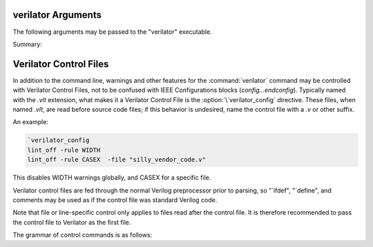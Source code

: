 .. Copyright 2003-2025 by Wilson Snyder.
.. SPDX-License-Identifier: LGPL-3.0-only OR Artistic-2.0

===================
verilator Arguments
===================

The following arguments may be passed to the "verilator" executable.

Summary:

   .. include:: ../_build/gen/args_verilator.rst


.. option:: <file.a/.o/.so>

   Specifies optional object or library files to be linked with the
   Verilog code, as a shorthand for
   :vlopt:`-LDFLAGS \<file\> <-LDFLAGS>`. The file path should either be
   absolute, or relative to where the make will be executed from, or add
   the appropriate directory to your makefile's VPATH to find the file.

   If any files are specified in this way, Verilator will include a make
   rule that uses these files when linking the module's executable.  This
   generally is only useful when used with the :vlopt:`--exe` option.

.. option:: <file.c/.cc/.cpp/.cxx>

   Used with :vlopt:`--exe` to specify optional C++ files to be linked in
   with the Verilog code.  The file path should either be absolute, or
   relative to where the make will be executed from, or add to your
   makefile's VPATH the appropriate directory to find the file.

   See also :vlopt:`-CFLAGS` and :vlopt:`-LDFLAGS` options, which are
   useful when the C++ files need special compiler flags.  The compiler
   flags add by default `-DVERILATOR=1`, so an `#ifdef VERILATOR` may be
   used to conditionally preprocess .cpp code for different simulators.

.. option:: <file.v>

   Specifies the Verilog file containing the top module to be Verilated.

.. option:: +1364-1995ext+<ext>

.. option:: +1364-2001ext+<ext>

.. option:: +1364-2005ext+<ext>

.. option:: +1800-2005ext+<ext>

.. option:: +1800-2009ext+<ext>

.. option:: +1800-2012ext+<ext>

.. option:: +1800-2017ext+<ext>

.. option:: +1800-2023ext+<ext>

   Specifies the language standard to be used with a specific filename
   extension, <ext>.

   For compatibility with other simulators, see also the synonyms
   :vlopt:`+verilog1995ext+\<ext\>`, :vlopt:`+verilog2001ext+\<ext\>`, and
   :vlopt:`+systemverilogext+\<ext\>`.

   For any source file, the language specified by these options takes
   precedence over any language specified by the
   :vlopt:`--default-language` or :vlopt:`--language` options.

   These options take effect in the order they are encountered. Thus the
   following would use Verilog 1995 for ``a.v`` and Verilog 2001 for
   ``b.v``:

   .. code-block:: bash

        verilator ... +1364-1995ext+v a.v +1364-2001ext+v b.v

   These options are only recommended for legacy mixed language designs, as
   the preferable option is to edit the code to repair new keywords, or add
   appropriate ```begin_keywords``.

   .. note::

      ```begin_keywords`` is a SystemVerilog construct, which specifies
      *only* the set of keywords to be recognized. This also controls some
      error messages that vary between language standards.  At present,
      Verilator tends to be overly permissive, e.g., it will accept many
      grammar and other semantic extensions which might not be legal when
      set to an older standard.

.. option:: --no-assert

   Disable all assertions. Implies :vlopt:`--no-assert-case`.

   In versions before 5.038, these were disabled by default, and `--assert`
   was required to enable assertions.

.. option:: --no-assert-case

   Disable unique/unique0/priority case related checks.

   In versions before 5.038, these were disabled by default, and `--assert`
   or `--assert-case` was required to enable case assertions.

.. option:: --autoflush

   After every $display or $fdisplay, flush the output stream.  This
   ensures that messages will appear immediately but may reduce
   performance. For best performance, call :code:`fflush(stdout)`
   occasionally in the C++ main loop.  Defaults to off, which will buffer
   output as provided by the normal C/C++ standard library IO.

.. option:: --bbox-sys

   Black box any unknown $system task or function calls.  System tasks will
   become no-operations, and system functions will be replaced with unsized
   zero.  Arguments to such functions will be parsed, but not otherwise
   checked.  This prevents errors when linting in the presence of
   company-specific PLI calls.

   Using this argument will likely cause incorrect simulation.

.. option:: --bbox-unsup

   Black box some unsupported language features, currently UDP tables, the
   cmos and tran gate primitives, deassign statements, and mixed edge
   errors.  This may enable linting of the rest of the design even when
   unsupported constructs are present.

   Using this argument will likely cause incorrect simulation.

.. option:: --binary

   Create a Verilated simulator binary.  Alias for :vlopt:`--main`
   :vlopt:`--exe` :vlopt:`--build` :vlopt:`--timing`.

   See also :vlopt:`-j`.

.. option:: --build

   After generating the SystemC/C++ code, Verilator will invoke the
   toolchain to build the model library (and executable when :vlopt:`--exe`
   is also used).  Verilator manages the build itself, and for this --build
   requires GNU Make to be available on the platform.

   :vlopt:`--build` cannot be specified when using :vlopt:`-E`,
   :vlopt:`--dpi-hdr-only`, :vlopt:`--lint-only`, or :vlopt:`--xml-only`.

.. option:: --build-dep-bin <filename>

   Rarely needed.  When a dependency (.d) file is created, this filename
   will become a source dependency, such that a change in this binary will
   have ``make`` rebuild the output files.  Defaults to the full path to
   the Verilator binary.

   This option was named `--bin` before version 4.228.

.. option:: --build-jobs <value>

   Specify the level of parallelism for :vlopt:`--build`. If zero, uses the
   number of threads in the current hardware. Otherwise, the <value> must
   be a positive integer specifying the maximum number of parallel build
   jobs.

   If not provided, and :vlopt:`-j` is provided, the :vlopt:`-j` value is
   used.

   This forms the :command:`make` option ``-j`` value, unless the
   :option:`MAKEFLAGS` environment variable contains ``-jobserver-auth``,
   in which case Verilator assumes that make's jobserver is being used.

   See also :vlopt:`-j`.

.. option:: --cc

   Specify C++ without SystemC output mode; see also the :vlopt:`--sc`
   option.

.. option:: -CFLAGS <flags>

   Add specified C compiler argument to the generated makefiles. For
   multiple flags, either pass them as a single argument with space
   separators quoted in the shell (:command:`-CFLAGS "-a -b"`), or use
   multiple -CFLAGS options (:command:`-CFLAGS -a -CFLAGS -b`).

   When make is run on the generated makefile, these will be passed to the
   C++ compiler (g++/clang++/msvc++).

.. option:: --clk <signal-name>

   Deprecated and has no effect (ignored).

   In versions before 5.042:

   With :vlopt:`--clk`, the specified signal is marked as a clock signal.

   The provided signal name is specified using a RTL hierarchy path. For
   example, v.foo.bar.  If the signal is the input to the top-module, then
   directly provide the signal name. Alternatively, use a
   :option:`/*verilator&32;clocker*/` metacomment in RTL file to mark the
   signal directly.

   If clock signals are assigned to vectors and later used as individual
   bits, Verilator will attempt to decompose the vector and connect the
   single-bit clock signals.

   In versions before 5.000, the clocker attribute is useful in cases where
   Verilator does not properly distinguish clock signals from other data
   signals. Using clocker will cause the signal indicated to be considered a
   clock, and remove it from the combinatorial logic reevaluation checking
   code. This may greatly improve performance.

.. option:: --no-clk <signal-name>

   Deprecated and has no effect (ignored).

   In versions before 5.042:

   Prevent the specified signal from being marked as a clock. See
   :vlopt:`--clk`.

.. option:: --compiler <compiler-name>

   Enables workarounds for the specified C++ compiler (list below).  This
   does not change any performance tuning options, but it may in the
   future.  This also does not change default compiler flags; these are
   determined when Verilator was configured.

   clang
     Tune for clang.  This may reduce execution speed as it enables several
     workarounds to avoid silly hard-coded limits in clang.  This includes
     breaking deep structures as for msvc, as described below.

   gcc
     Tune for GNU C++, although generated code should work on almost any
     compliant C++ compiler.  Currently, the default.

   msvc
     Tune for Microsoft Visual C++.  This may reduce execution speed as it
     enables several workarounds to avoid silly hard-coded limits in
     MSVC++.  This includes breaking deeply nested parenthesized
     expressions into sub-expressions to avoid error C1009, and breaking
     deep blocks into functions to avoid error C1061.

.. option:: --compiler-include <header-path>

   Specifies additional headers to be included in the final PCH header.
   It is required to add them to this header, due to compilers'
   limitation that allow only one precompiled header per compilation.
   Use this instead of ::vlopt:`-CFLAGS` with `-include <header-path>`.

.. option:: --converge-limit <loops>

   Rarely needed.  Specifies the maximum number of runtime iterations
   before creating a model failed to converge error.  Defaults to 100.

.. option:: --coverage

   Enables all forms of coverage, an alias for :vlopt:`--coverage-line`
   :vlopt:`--coverage-toggle` :vlopt:`--coverage-expr` :vlopt:`--coverage-user`.

.. option:: --coverage-expr

   Enables expression coverage analysis. See :ref:`Expression Coverage`.

.. option:: --coverage-expr-max <value>

   Rarely needed.  Specifies the maximum number of permutations able to be
   covered for a given expression.  Defaults to 32.  Increasing may slow
   coverage simulations and make analyzing the results unwieldy.

.. option:: --coverage-line

   Enables basic block line coverage analysis. See :ref:`Line Coverage`.

.. option:: --coverage-max-width <width>

   Rarely needed.  Specify the maximum bit width of a signal
   subject to toggle coverage.  Defaults to 256, as covering large vectors
   may greatly slow coverage simulations.

.. option:: --coverage-toggle

   Enables adding signal toggle coverage.  See :ref:`Toggle Coverage`.

.. option:: --coverage-underscore

   Enable coverage of signals that start with an underscore. Normally,
   these signals are not covered.  See also :vlopt:`--trace-underscore`
   option.

.. option:: --coverage-user

   Enables adding user-inserted functional coverage.  See :ref:`User Coverage`.

.. option:: -D<var>=<value>

   Defines the given preprocessor symbol.  Similar to
   :vlopt:`+define <+define+<var>>`, but does not allow multiple
   definitions with a single option using plus signs. "+define" is relatively
   standard across Verilog tools, while "-D" is similar to
   :command:`gcc -D`.

.. option:: --debug

   Run under debug.

   * Select the debug executable of Verilator (if available).  This
     generally is a less-optimized binary with symbols present (so GDB can be used on it).
   * Enable debugging messages (equivalent to :vlopt:`--debugi 3 <--debugi>`).
   * Enable internal assertions (equivalent to :vlopt:`--debug-check`).
   * Enable intermediate form dump files (equivalent to
     :vlopt:`--dumpi-tree 3 <--dumpi-tree>`).
   * Leak to make node numbers unique (equivalent to
     :vlopt:`--debug-leak <--no-debug-leak>`.
   * Call abort() instead of exit() if there are any errors (so GDB can see
     the program state).

.. option:: --debug-check

   Rarely needed.  Enable internal debugging assertion checks, without
   changing debug verbosity.  Enabled automatically with :vlopt:`--debug`
   option.

.. option:: --no-debug-leak

   In :vlopt:`--debug` mode, by default, Verilator intentionally leaks
   AstNode instances instead of freeing them, so that each node pointer is
   unique in the resulting tree files and dot files.

   This option disables the leak. This may avoid out-of-memory errors when
   Verilating large models in :vlopt:`--debug` mode.

   Outside of :vlopt:`--debug` mode, AstNode instances should never be
   leaked, and this option has no effect.

.. option:: --debugi <level>

   Rarely needed - for developer use.  Set the internal debugging level
   globally to the specified debug level (1-10). Higher levels produce more
   detailed messages.

.. option:: --debugi-<srcfile> <level>

   Rarely needed - for developer use.  Set the specified Verilator source
   file to the specified level (e.g.,
   :vlopt:`--debugi-V3Width 9 <--debugi>`). Higher levels produce more
   detailed messages.  See :vlopt:`--debug` for other implications of
   enabling debug.

.. option:: --no-decoration

   Alias for ``--decorations none``.

.. option:: --decorations <level>

   When creating output Verilated code, set level of comment and whitespace
   decoration.

   With "--decorations none",
     Minimize comments, white space, symbol names, and other decorative
     items, at the cost of reduced readability. This may assist C++ compile
     times. This will not typically change the ultimate model's
     performance, but may in some cases.  See also :vlopt:`--no-decoration`
     option.

   With "--decorations medium",
     The default, put a small amount of comments and white space, for
     typical level of readability.

   With "--decorations node",
     Include comments indicating what caused generation of the following
     text, including what node pointer (corresponding to
     :vlopt:`--dump-tree` .tree printed data), and the source Verilog
     filename and line number.  If subsequent following statements etc have
     the same filename/line number these comments are omitted.  This
     enables easy debug when looking at the C++ code to determine what
     Verilog source may be related.  As node pointers are not stable
     between different Verilator runs, this may harm compile caching and
     should only be used for debug.

.. option:: --default-language <value>

   Select the language used by default when first processing each
   Verilog file.  The language value must be "VAMS", "1364-1995",
   "1364-2001", "1364-2001-noconfig", "1364-2005", "1800-2005",
   "1800-2009", "1800-2012", "1800-2017", "1800-2023", or "1800+VAMS".

   Any language associated with a particular file extension (see the
   various +<lang>*\ ext+ options) will be used in preference to the
   language specified by :vlopt:`--default-language`.

   The :vlopt:`--default-language` is only recommended for legacy code
   using the same language in all source files, as the preferable option is
   to edit the code to repair new keywords, or add appropriate
   :code:`\`begin_keywords`. For legacy mixed-language designs, the various
   ``+<lang>ext+`` options should be used.

   If no language is specified, either by this option or ``+<lang>ext+``
   options, then the latest SystemVerilog language (IEEE 1800-2023) is
   used.

.. option:: +define+<var>=<value>

.. option:: +define+<var>=<value>[+<var2>=<value2>][...]

   Defines the given preprocessor symbol, or multiple symbols if separated
   by plus signs.  Similar to :vlopt:`-D <-D<var>>`; +define is relatively
   standard across Verilog tools while :vlopt:`-D <-D<var>>` is similar to
   :command:`gcc -D`.

.. option:: --diagnostics-sarif

   Enables diagnostics output into a Static Analysis Results Interchange
   Format (SARIF) file, a standard, JSON-based format for the output of
   static analysis tools such as linters.  See
   [SARIF](https://sarifweb.azurewebsites.net/),
   [sarif-tools](https://github.com/microsoft/sarif-tools), and the [SARIF
   web-based viewer](https://microsoft.github.io/sarif-web-component/).

.. option:: --diagnostics-sarif-output <filename>

   Specifies the filename for the SARIF output file (`.sarif`) of
   :vlopt:`--diagnostics-sarif`.  Using this option automatically sets
   :vlopt:`--diagnostics-sarif`.  If not specified, output defaults to
   :file:`<prefix>.sarif`.

.. option:: --dpi-hdr-only

   Only generate the DPI header file.  This option does not affect on the
   name or location of the emitted DPI header file, it is output in
   :vlopt:`--Mdir` as it would be without this option.

.. option:: --dump-<srcfile>

   Rarely needed - for developer use. Enable all dumping in the given
   source file at level 3.

.. option:: --dump-defines

   With :vlopt:`-E`, suppress normal output, and instead print a list of
   all defines existing at the end of pre-processing the input
   files. Similar to GCC "-dM" option. This also gives you a way of finding
   out what is predefined in Verilator using the command:

   .. code-block:: bash

       touch foo.v ; verilator -E --dump-defines foo.v

.. option:: --dump-dfg

   Rarely needed.  Enable dumping DfgGraph .dot debug files with dumping
   level 3.

.. option:: --dump-graph

   Rarely needed.  Enable dumping V3Graph .dot debug files with dumping
   level 3. Before Verilator 4.228, :vlopt:`--dump-tree` used
   to include this option.

.. option:: --dump-tree

   Rarely needed.  Enable dumping Ast .tree debug files with dumping level 3,
   which dumps the standard critical stages.  For details on the format, see
   the Verilator Internals manual.  :vlopt:`--dump-tree` is enabled
   automatically with :vlopt:`--debug`, so
   :vlopt:`--debug --no-dump-tree <--dump-tree>` may be useful if the dump
   files are large and not desired.

.. option:: --dump-tree-addrids

   Rarely needed - for developer use.  Replace AST node addresses with
   short identifiers in tree dumps to enhance readability.  Each unique
   pointer value is mapped to a unique identifier, but note that this is
   not necessarily unique per node instance as an address might get reused
   by a newly allocated node after a node with the same address has been
   dumped and then freed.

.. option:: --dump-tree-dot

   Rarely needed - for developer use.  Enable dumping Ast .tree.dot debug
   files in Graphviz Dot format. This option implies :vlopt:`--dump-tree`,
   unless :vlopt:`--dumpi-tree` was passed explicitly.

.. option:: --dump-tree-json

   Rarely needed.  Enable dumping Ast .json.tree debug files with dumping level 3,
   which dumps the standard critical stages.  For details on the format, see
   the Verilator Internals manual.

.. option:: --dumpi-<srcfile> <level>

   Rarely needed - for developer use. Set the dumping level in the
   specified Verilator source file to the specified value (e.g.,
   `--dumpi-V3Order 9`).  Level 0 disables dumps and is equivalent to
   `--no-dump-<srcfile>`.  Level 9 enables the dumping of everything.

.. option:: --dumpi-dfg <level>

   Rarely needed - for developer use.  Set the internal DfgGraph dumping level
   globally to the specified value.

.. option:: --dumpi-graph <level>

   Rarely needed - for developer use.  Set internal V3Graph dumping level
   globally to the specified value.

.. option:: --dumpi-tree <level>

   Rarely needed - for developer use.  Set internal Ast dumping level
   globally to the specified value.

.. option:: --dumpi-tree-json <level>

   Rarely needed - for developer use.  Set internal Ast JSON dumping level
   globally to the specified value.

.. option:: -E

   Preprocess the source code, but do not compile, similar to C++
   preprocessing using :command:`gcc -E`.  Output is written to standard
   out.  Beware of enabling debugging messages, as they will also go to
   standard out. See :vlopt:`--no-std`, which is implied by this.

   See also :vlopt:`--dump-defines`, :vlopt:`-P`, :vlopt:`--pp-comments`
   and :vlopt:`--preproc-resolve` options.

.. option:: --emit-accessors

   Emit getter and setter methods for each top-level signal in the
   model top class. Signals are still available as public members,
   but with the `__Vm_sig_` prefix.

.. option:: --error-limit <value>

   After this number of errors are encountered during Verilator run, exit.
   Warnings are not counted in this limit.  Defaults to 50.

   It does not affect simulation runtime errors, for those, see
   :vlopt:`+verilator+error+limit+\<value\>`.

.. option:: --exe

   Generate an executable.  You will also need to pass additional .cpp
   files on the command line that implement the main loop for your
   simulation.

.. option:: --expand-limit <value>

   Rarely needed.  Fine-tune optimizations to set the maximum size of an
   expression in 32-bit words to expand into separate word-based
   statements.

.. option:: -F <file>

   Read the specified file, and act as if all text inside it was specified
   as command line arguments.  Any relative paths are relative to the
   directory containing the specified file.  See also :vlopt:`-f`
   option. Note :option:`-F` is relatively standard across Verilog tools.

.. option:: -f <file>

   Read the specified file, and act as if all text inside it was specified
   as command line arguments.  Any relative paths are relative to the
   current directory.  See also :vlopt:`-F` option. Note :option:`-f` is
   relatively standard across Verilog tools.

   The file may contain :code:`//` comments which are ignored until the end of
   the line.  It may also contain :code:`/* .. */` comments which are
   ignored, be cautious that wildcards are not handled in -f files, and
   that :code:`directory/*` is the beginning of a comment, not a wildcard.
   Any :code:`$VAR`, :code:`$(VAR)`, or :code:`${VAR}` will be replaced
   with the specified environment variable.

.. option:: -fdfg-synthesize-all

   Rarely needed. Attempt to synthesize all combinational logic in DFG.

.. option:: -FI <file>

   Force include of the specified C++ header file.  All generated C++ files
   will insert a #include of the specified file before any other
   includes. The specified file might be used to contain define prototypes
   of custom :code:`VL_VPRINTF` functions, and may need to include
   :file:`verilatedos.h` as this file is included before any other standard
   includes.

.. option:: --flatten

   Force flattening of the design's hierarchy, with all modules, tasks, and
   functions inlined. Typically used with :vlopt:`--xml-only`.
   Flattening large designs may require significant CPU time, memory and
   storage.

.. option:: -fno-acyc-simp

.. option:: -fno-assemble

.. option:: -fno-case

.. option:: -fno-combine

.. option:: -fno-const

.. option:: -fno-const-before-dfg

   Rarely needed. Do not apply any global expression folding prior to the
   DFG pass. This option is solely for the purpose of DFG testing and
   should not be used otherwise.

.. option:: -fno-const-bit-op-tree

.. option:: -fno-const-eager

.. option:: -fno-dedup

.. option:: -fno-dfg

   Rarely needed. Disable all use of the DFG-based combinational logic
   optimizer.  Alias for :vlopt:`-fno-dfg-pre-inline`,
   :vlopt:`-fno-dfg-post-inline` and :vlopt:`-fno-dfg-scoped`.

.. option:: -fno-dfg-break-cycles

   Rarely needed. Disable breaking combinational cycles during DFG.

.. option:: -fno-dfg-peephole

   Rarely needed. Disable the DFG peephole optimizer.

.. option:: -fno-dfg-peephole-<pattern>

   Rarely needed. Disable individual DFG peephole optimizer pattern.

.. option:: -fno-dfg-post-inline

   Rarely needed. Do not apply the DFG optimizer after inlining.

.. option:: -fno-dfg-pre-inline

   Rarely needed. Do not apply the DFG optimizer before inlining.

.. option:: -fno-dfg-scoped

   Rarely needed. Do not apply the DFG optimizer across module scopes.

.. option:: -fno-expand

.. option:: -fno-func-opt

.. option:: -fno-func-opt-balance-cat

.. option:: -fno-func-opt-split-cat

.. option:: -fno-gate

   Rarely needed. Do not apply the gate-level wire optimizations. Using
   this is not recommended as may cause additional warnings and ordering
   issues.

.. option:: -fno-inline

.. option:: -fno-inline-funcs

.. option:: -fno-life

.. option:: -fno-life-post

.. option:: -fno-localize

.. option:: -fno-merge-cond

.. option:: -fno-merge-cond-motion

.. option:: -fno-merge-const-pool

.. option:: -fno-reloop

.. option:: -fno-reorder

.. option:: -fno-slice

.. option:: -fno-split

.. option:: -fno-subst

.. option:: -fno-subst-const

.. option:: -fno-table

   Rarely needed. Disables one of the internal optimization steps. These
   are typically used only when recommended by a maintainer to help debug
   or work around an issue.

.. option:: -fno-var-split

   Rarely needed. Do not attempt to split variables
   automatically. Variables explicitly annotated with
   :option:`/*verilator&32;split_var*/` are still split.

.. option:: -future0 <option>

   Rarely needed.  Suppress an unknown Verilator option for an option that
   takes no additional arguments.  This allows scripts written
   with pragmas for a later version of Verilator to run under an older
   version.  e.g. :code:`-future0 option --option` would on older versions
   that do not understand :code:`--option` or :code:`+option` suppress what
   would otherwise be an invalid option error, and on newer versions that
   implement :code:`--option`, :code:`-future0 option --option` would have
   the :code:`-future0 option` ignored and the :code:`--option` would
   function appropriately.

.. option:: -future1 <option>

   Rarely needed.  Suppress an unknown Verilator option for an option that
   takes an additional argument.  This allows scripts written
   with pragmas for a later version of Verilator to run under an older
   version.  e.g. :code:`-future1 option --option arg` would on older
   versions that do not understand :code:`--option arg` or
   :code:`+option arg` suppress what would otherwise be an invalid option
   error, and on newer versions that implement :code:`--option arg`,
   :code:`-future1 option --option arg` would have the
   :code:`-future1 option` ignored and the :code:`--option arg` would function
   appropriately.

.. option:: -G<name>=<value>

   Overwrites the given parameter of the top-level module. The value is
   limited to basic data literals:

   Verilog integer literals
     The standard Verilog integer literals are supported, so values like
     32'h8, 2'b00, 4, etc., are allowed. Care must be taken that the single
     quote (I') is appropriately escaped in an interactive shell, e.g.,
     as :code:`-GWIDTH=8'hx`.

   C integer literals
     It is also possible to use C integer notation, including hexadecimal
     (0x..), octal (0..), or binary (0b..) notation.

   Double literals
     Double literals must be one of the following styles:
      - contains a dot (.) (e.g., :code:`1.23`)
      - contains an exponent (e/E) (e.g. :code:`12e3`)
      - contains p/P for hexadecimal floating point in C99 (e.g. :code:`0x123.ABCp1`)

   Strings
     Strings must be in double quotes (""). They must be escaped properly
     on the command line, e.g., as :code:`-GSTR="\"My String\""` or
     :code:`-GSTR='"My String"'`.

.. option:: --gate-stmts <value>

   Rarely needed.  Set the maximum number of statements present
   in an equation for the gate substitution optimization to inline that
   equation.

.. option:: --gdb

   Run Verilator underneath an interactive GDB (or VERILATOR_GDB
   environment variable value) session.  See also :vlopt:`--gdbbt` option.

.. option:: --gdbbt

   If :vlopt:`--debug` is specified, run Verilator underneath a GDB process,
   print a backtrace on exit, and then exit GDB immediately.  Without
   :vlopt:`--debug` or if GDB doesn't seem to work, this flag is ignored.
   Intended for easy creation of backtraces by users; otherwise see the
   :vlopt:`--gdb` option.

.. option:: --generate-key

   Generate a true-random key suitable for use with :vlopt:`--protect-key`,
   print it, and exit immediately.

.. option:: --get-supported <feature>

   If the given feature is supported, print "1" and exit
   immediately; otherwise, print a newline and exit immediately. This can
   be useful in makefiles. See also :vlopt:`-V`, and the various
   :file:`*.mk` files.

   Feature may be one of the following: COROUTINES, DEV_ASAN, DEV_GCOV,
   SYSTEMC.

.. option:: --getenv <variable>

   If the variable is declared in the environment, print it and exit
   immediately. Otherwise, if it's built into Verilator
   (e.g., VERILATOR_ROOT), print that and exit immediately. Otherwise, print
   a newline and exit immediately. This can be useful in makefiles. See
   also :vlopt:`-V`, and the various :file:`*.mk` files.

.. option:: --help

   Displays this message and program version and exits.

.. option:: --hierarchical

   Enable hierarchical Verilation; otherwise, the
   :option:`/*verilator&32;hier_block*/` metacomment is ignored.  See
   :ref:`Hierarchical Verilation`.

.. option:: --hierarchical-params-file <filename>

   Rarely needed - internal use. Internal flag inserted used during
   :vlopt:`--hierarchical`; specifies name of hierarchical parameters file
   for deparametrized modules with :option:`/*verilator&32;hier_block*/`
   metacomment. See :ref:`Hierarchical Verilation`.

.. option:: --hierarchical-threads <threads>

   Specifies the number of threads used for scheduling hierarchical blocks.
   This allows scheduling multi-thread hierarchical blocks on multiple
   threads, without increasing the parallelism of the entire design.

   Set to :vlopt:`--threads` by default. For optimal performance should not
   exceed the CPU thread count.

.. option:: -I<dir>

   See :vlopt:`-y`.

.. option:: --if-depth <value>

   Rarely needed.  Set the depth at which the IFDEPTH warning will fire,
   defaults to 0, which disables this warning.

.. option:: +incdir+<dir>

   See :vlopt:`-y`.  Unlike with :vlopt:`-y`, multiple directories may be
   specified separated with a `+` symbol; this is for Verilog-XL
   compatibility and is not recommended usage as this is not supported by
   some third-party tools.

.. option:: --inline-mult <value>

   Tune the inlining of modules.  The default value of 2000 specifies that
   up to 2000 new operations may be added to the model by inlining. If more
   than this number of operations would result, the module is not inlined.
   Larger values, or a value < 1 which will inline everything, leads to
   longer compile times, but potentially faster simulation speed.  This
   setting is ignored for very small modules; they will always be inlined,
   if allowed.

.. option:: --instr-count-dpi <value>

   Tune the assumed dynamic instruction count of the average DPI
   import. This is used by the partitioning algorithm when creating a
   multithread model. The default value is 200. Adjusting this to an
   appropriate value can yield performance improvements in multithreaded
   models. Ignored when creating a single-threaded model.

.. option:: -j [<value>]

   Specify the level of parallelism for :vlopt:`--build` if
   :vlopt:`--build-jobs` isn't provided, and the internal compilation steps
   of Verilator if :vlopt:`--verilate-jobs` isn't provided. Also sets
   :vlopt:`--output-groups` if isn't provided.

   If zero, uses the number of threads in the current hardware. Otherwise,
   must be a positive integer specifying the maximum number of parallel
   build jobs.

.. option:: --no-json-edit-nums

   Don't dump edit number in .tree.json files.  This may make the file more
   run-to-run stable for easier comparison.

.. option:: --no-json-ids

   Don't use short identifiers instead of addresses/paths in .tree.json.

.. option:: --json-only

   Create JSON output only, do not create any other output.

   The JSON format is intended to be used to leverage Verilator's parser and
   elaboration to feed to other downstream tools. For details on the format, see
   the Verilator Internals manual. Be aware that the JSON
   format is still evolving; there will be some changes in future versions.

   This option disables some more aggressive transformations and dumps only
   the final state of the AST. For more granular and unaltered dumps, meant
   mainly for debugging see :vlopt:`--dump-tree-json`.

.. option:: --json-only-meta-output <filename>

   Specifies the filename for the metadata output file (`.tree.meta.json`)
   of :vlopt:`--json-only`.  Using this option automatically sets
   :vlopt:`--json-only`.

.. option:: --json-only-output <filename>

   Specifies the filename for the main output file (`.tree.json`) of
   :vlopt:`--json-only`.  Using this option automatically sets
   :vlopt:`--json-only`.

.. option:: --l2-name <value>

   Instead of using the module name when showing Verilog scope, use the
   name provided. This allows simplifying some Verilator-embedded modeling
   methodologies. The default is an l2-name matching the top module, and the
   default before Verilator 3.884 was ``--l2-name v``.

   For example, the program
   :code:`module t; initial $display("%m"); endmodule` will show by default
   "t". With ``--l2-name v`` it will print "v".

.. option:: --language <value>

   A synonym for :vlopt:`--default-language`, for compatibility with other
   tools and earlier versions of Verilator.

.. option:: -LDFLAGS <flags>

   Add specified C linker arguments to the generated makefiles.  For multiple
   flags, either pass them as a single argument with space separators quoted
   in the shell (``-LDFLAGS "-a -b"``), or use multiple -LDFLAGS arguments
   (``-LDFLAGS -a -LDFLAGS -b``).

   When make is run on the generated makefile, these will be passed to the
   C++ linker (ld) **after** the primary file being linked.  This flag is
   called :vlopt:`-LDFLAGS` as that's the traditional name in simulators;
   it's would have been better called LDLIBS as that's the Makefile
   variable it controls.  (In Make, LDFLAGS is before the first object,
   LDLIBS after.  -L libraries need to be in the Make variable LDLIBS, not
   LDFLAGS.)

.. option:: --lib-create <name>

   Produces C++, Verilog wrappers, and a Makefile which can produce
   a DPI library that can be used by Verilator or other simulators along
   with the corresponding Verilog wrapper.  The Makefile will build both a
   static and dynamic version of the library named :file:`lib<name>.a` and
   :file:`lib<name>.so` respectively.  This is done because some simulators
   require a dynamic library, but the static library is arguably easier to
   use if possible.  :vlopt:`--protect-lib` implies :vlopt:`--protect-ids`.

   When using :vlopt:`--lib-create`, it is advised to also use
   :vlopt:`--timescale-override /1fs <--timescale-override>` to ensure the
   model has a time resolution that is always compatible with the time
   precision of the upper instantiating module.

   Designs compiled using this option cannot use :vlopt:`--timing` with delays.

   See also :vlopt:`--protect-lib`.

.. option:: +libext+<ext>[+<ext>][...]

   Specify the extensions that should be used for finding modules.  If for
   example, module "my" is referenced, look in :file:`my.<ext>`.  Note
   "+libext+" is relatively standard across Verilog tools.  Defaults to
   ".v+.sv".

.. option:: --lint-only

   Check the files for lint violations only, do not create any other
   output.

   You may also want the :vlopt:`-Wall` option to enable messages
   considered stylistic and not enabled by default.

   If the design is not to be completely Verilated, see also the
   :vlopt:`--bbox-sys` and :vlopt:`--bbox-unsup` options.

.. option:: --localize-max-size <value>

   Rarely needed.  Set the maximum variable size in bytes for it to be
   subject to localizing-to-stack optimization.  Defaults to 1024.

.. option:: --main

   Generates a top-level C++ main() file that supports parsing arguments,
   but does not drive any inputs.  This is sufficient to use for top-level
   SystemVerilog designs that have no inputs.

   This option can also be used once to generate the main .cpp file as a
   starting point for editing.  Copy it outside the obj directory, manually
   edit, and then pass the filename on later Verilator command line
   invocations.

   Typically used with :vlopt:`--timing` to support delay-generated clocks,
   and :vlopt:`--build`.

   Implies :vlopt:`--cc` if no other output mode was provided.

   See also :vlopt:`--binary`.

.. option:: --main-top-name <string>

   Specify the name passed to the Verilated model being constructed, in the
   generated C++ main() function.

   If the string ``"-"`` is used, no top level scope is added.

.. option:: --make <build-tool>

   Generates a script for the specified build tool.

   Supported values are ``gmake`` for GNU Make, or ``cmake`` for CMake, or
   ``json`` to create a JSON file to feed other build tools.

   Multiple options can be specified together.  If no build tool is
   specified, gmake is assumed.  The executable of gmake can be configured
   via the environment variable :option:`MAKE`.

   When using :vlopt:`--build`, Verilator takes over the responsibility of
   building the model library/executable.  For this reason :option:`--make`
   cannot be specified when using :vlopt:`--build`.

.. option:: -MAKEFLAGS <string>

   When using :vlopt:`--build`, add the specified argument to the invoked
   make command line.  For multiple flags, either pass them as a single
   argument with space separators quoted in the shell (e.g.  ``-MAKEFLAGS
   "-a -b"``), or use multiple -MAKEFLAGS arguments
   (e.g. ``-MAKEFLAGS -l -MAKEFLAGS -k``). Use of this option should not be
   required for simple builds using the host toolchain.

.. option:: --max-num-width <value>

   Set the maximum number literal width (e.g., in 1024'd22 the
   1024).  Defaults to 64K.

.. option:: --Mdir <directory>

   Specifies the name of the Make object directory.  All generated files
   will be placed in this directory.  If not specified, "obj_dir" is used.
   The directory is created if it does not exist and the parent directories
   exist; otherwise, manually create the Mdir before calling Verilator.

.. option:: --MMD

.. option:: --no-MMD

   Enable/disable the creation of .d dependency files, used for make dependency
   detection, similar to gcc -MMD option.  By default this option is
   enabled for :vlopt:`--cc` or :vlopt:`--sc` modes.

.. option:: --mod-prefix <topname>

   Specifies the name to prepend to all lower-level classes.  Defaults to
   the same as :vlopt:`--prefix`.

.. option:: --MP

   When creating .d dependency files with :vlopt:`--MMD` option, make phony
   targets.  Similar to :command:`gcc -MP` option.

.. option:: +notimingchecks

   Ignored for compatibility with other simulators.

.. option:: -o <executable>

   Specify the name for the final executable built if using :vlopt:`--exe`.
   Defaults to the :vlopt:`--prefix` if not specified.

.. option:: -O0

   Disables optimization of the model.

.. option:: -O3

   Enables slow optimizations for the code Verilator itself generates (as
   opposed to :vlopt:`-CFLAGS -O3 <-CFLAGS>` which affects the C compiler's
   optimization.  :vlopt:`-O3` may improve simulation performance at the
   cost of compile time.  This currently sets
   :vlopt:`--inline-mult -1 <--inline-mult>`.

.. option:: -O<optimization-letter>

   Rarely needed.  Enables or disables specific optimizations, with the
   optimization selected based on the letter passed.  A lowercase letter
   disables an optimization, an uppercase letter enables it.  This option
   is deprecated and the various `-f<optimization>` arguments should be
   used instead.

.. option:: --no-order-clock-delay

   Deprecated and has no effect (ignored).

   In versions before 5.000:

   Rarely needed.  Disables a bug fix for ordering of clock enables with
   delayed assignments.  This option should only be used when suggested by
   the developers.

.. option:: --output-groups <numfiles>

   Enables concatenating the output .cpp files into the given number of
   effective output .cpp files.  This minimizes the compiler startup
   overhead from compiling many small files, which can happen in designs
   making extensive use of SystemVerilog classes, templates or generate
   blocks.

   Using :vlopt:`--output-groups` can adversely impact caching and stability
   (as in reproducibility) of compiled code.  Compilation of larger .cpp
   files also has higher memory requirements.  Too low values might result in
   swap thrashing with large designs, high values give no benefits.

   Typically setting the number of files to the hardware thread count,
   corresponding to number of compiler jobs that can run in parallel, will
   lead to fastest build times. (e.g. for small to medium designs the value
   should range from 2 to 20.)

   Zero disables this feature.  Negative one, the default, sets the groups
   to the value from :vlopt:`--build-jobs`, or from :vlopt:`-j`, or zero in
   that priority.

.. option:: --output-split <statements>

   Enables splitting the output .cpp files into multiple outputs.  When a
   C++ file exceeds the specified number of operations, a new file will be
   created at the next function boundary.  In addition, if the total output
   code size exceeds the specified value, VM_PARALLEL_BUILDS will be set to
   1 by default in the generated makefiles, making parallel compilation
   possible. Using :vlopt:`--output-split` should have only a trivial
   impact on model performance. But can greatly improve C++ compilation
   speed. The use of "ccache" (set for you if present at configure time) is
   also more effective with this option.

   This option is on by default with a value of 20000. To disable, pass with a
   value of 0.

.. option:: --output-split-cfuncs <statements>

   Enables splitting functions in the output .cpp files into multiple
   functions.  When a generated function exceeds the specified number of
   operations, a new function will be created.  With
   :vlopt:`--output-split`, this will enable the C++ compiler to compile
   faster, at a small loss in performance that gets worse with decreasing
   split values.  Note that this option is stronger than
   :vlopt:`--output-split` in the sense that :vlopt:`--output-split` will
   not split inside a function.

   Defaults to the value of :vlopt:`--output-split`, unless explicitly
   specified.

.. option:: --output-split-ctrace <statements>

   Similar to :vlopt:`--output-split-cfuncs`, it enables splitting trace
   functions in the output .cpp files into multiple functions.

   Defaults to the value of :vlopt:`--output-split`, unless explicitly
   specified.

.. option:: -P

   With :vlopt:`-E`, disable generation of :code:`&96;line` markers and
   blank lines, similar to :command:`gcc -P`.

.. option:: --pins-bv <width>

   Specifies SystemC inputs/outputs greater than or equal to <width>
   bits wide should use sc_bv's instead of uint32/uint64_t's.  The
   default is "--pins-bv 65", and the value must be less than or equal
   to 65.  Versions before Verilator 3.671 defaulted to "--pins-bv 33".
   The more sc_bv is used, the worse for performance.  Use the
   :option:`/*verilator&32;sc_bv*/` metacomment to select specific ports to
   be sc_bv.

.. option:: --pins-inout-enables

   Specifies that the __en and __out outputs will always be created for
   inouts in the top-level module. The __en variable has a one in a bit
   position to indicate the corresponding bit of the __out variable has
   a value being driven from within the Verilated model.

.. option:: --pins-sc-biguint

   Specifies SystemC inputs/outputs greater than 65 bits wide should use
   sc_biguint between 65 and 512, and sc_bv from 513 upwards.  When
   combined with the :vlopt:`--pins-sc-uint` combination, it results in
   sc_uint being used between 2 and 64 and sc_biguint being used between 65
   and 512.

.. option:: --pins-sc-uint

   Specifies SystemC inputs/outputs greater than 2 bits wide should use
   sc_uint between 2 and 64.  When combined with the
   :vlopt:`--pins-sc-biguint` combination, it results in sc_uint being used
   between 2 and 64 and sc_biguint being used between 65 and 512.

.. option:: --pins-sc-uint-bool

   Specifies SystemC inputs/outputs one bit wide should use sc_uint<1>.

.. option:: --pins-uint8

   Specifies SystemC inputs/outputs smaller than the
   :vlopt:`--pins-bv` setting and 8 bits or less should use uint8_t instead
   of uint32_t.  Likewise pins of width 9-16 will use uint16_t instead of
   uint32_t.

.. option:: --pins64

   Backward compatible alias for :vlopt:`--pins-bv 65 <--pins-bv>`.  Note
   that's a 65, not a 64.

.. option:: --no-pins64

   Backward compatible alias for :vlopt:`--pins-bv 33 <--pins-bv>`.

.. option:: --pipe-filter <command>

   Rarely needed.  Verilator will spawn the specified command as a
   subprocess pipe, to allow the command to perform custom edits on the
   Verilog code before it reaches Verilator.

   Before reading each Verilog file, Verilator will pass the file name to
   the subprocess' stdin with :code:`read "<filename>"`.  The filter may
   then read the file and perform any filtering it desires, and feeds the
   new file contents back to Verilator on stdout by first emitting a line
   defining the length in bytes of the filtered output
   :code:`Content-Length: <bytes>`, followed by the new filtered
   contents. Output to stderr from the filter feeds through to Verilator's
   stdout and if the filter exits with non-zero status Verilator
   terminates.  See the file:`t/t_pipe_filter` test for an example.

   To debug the output of the filter, try using the :vlopt:`-E` option to
   see the preprocessed output.

.. option:: --pp-comments

   With :vlopt:`-E`, show comments in preprocessor output.

.. option:: --prefix <topname>

   Specifies the name of the top-level class and makefile.  Defaults to V
   prepended to the name of the :vlopt:`--top` option, or V prepended to
   the first Verilog filename passed on the command line.

.. option:: --preproc-resolve

   With :vlopt:`-E`, resolve referenced instance modules, to include
   preprocessed output of submodules.  Used to convert a multi-file design
   into a single output file.

   See :vlopt:`-E`.

.. option:: --preproc-token-limit <value>

   Rarely needed. Configure the limit of the number of tokens Verilator
   can process on a single line to prevent infinite loops and other hangs.
   Defaults to 40000 tokens.

.. option:: --private

   Rarely needed. Opposite of :vlopt:`--public`.  This is the default; this
   option exists for backwards compatibility.

.. option:: --prof-c

   When compiling the C++ code, enable the compiler's profiling flag
   (e.g., :code:`g++ -pg`). See :ref:`Profiling`.

   Using :vlopt:`--prof-cfuncs` also enables :vlopt:`--prof-c`.

.. option:: --prof-cfuncs

   Modify the created C++ functions to support profiling.  The functions
   will be minimized to contain one "basic" statement, generally a single
   always block or wire statement.  (This may slow down the
   executable by ~5%.)  Furthermore, the function name will be suffixed
   with the basename of the Verilog module and the line number the statement
   came from.  This allows gprof or oprofile reports to be correlated with
   the original Verilog source statements. See :ref:`Profiling`.

   Using :vlopt:`--prof-cfuncs` also enables :vlopt:`--prof-c`.

.. option:: --prof-exec

   Enable collection of execution trace, that can be converted into a gantt
   chart with verilator_gantt See :ref:`Execution Profiling`.

.. option:: --prof-pgo

   Enable collection of profiling data for profile-guided
   Verilation. Currently, this is only useful with :vlopt:`--threads`. See
   :ref:`Thread PGO`.

.. option:: --prof-threads

   Removed in 5.020. Was an alias for --prof-exec and --prof-pgo together.

.. option:: --protect-ids

   Hash any private identifiers (variable, module, and assertion block
   names that are not on the top-level) into hashed random-looking
   identifiers, resulting after compilation in protected library binaries
   that expose less design information.  This hashing uses the provided or
   default :vlopt:`--protect-key`; see important details there.

   Verilator will also create a :file:`<prefix>__idmap.xml` file which
   contains the mapping from the hashed identifiers back to the original
   identifiers. This idmap file is to be kept private, and is to assist
   in mapping any simulation runtime design assertions, coverage, or trace
   information, which will report the hashed identifiers, back to the
   original design's identifier names.

   Using DPI imports/exports are allowed and generally relatively safe in
   terms of information disclosed, which is limited to the DPI function
   prototypes.  Use of the VPI is not recommended as many design details
   may be exposed, and an INSECURE warning will be issued.

.. option:: --protect-key <key>

   Specifies the private key for :vlopt:`--protect-ids`. For best security
   this key should be 16 or more random bytes, a reasonable secure choice
   is the output of :command:`verilator --generate-key` . Typically, a key
   would be created by the user once for a given protected design library,
   then every Verilator run for subsequent versions of that library would
   be passed the same :vlopt:`--protect-key`. Thus, if the input Verilog is
   similar between library versions (Verilator runs), the Verilated code
   will likewise be mostly similar.

   If :vlopt:`--protect-key` is not specified and a key is needed,
   Verilator will generate a new key for every Verilator run. As the key is
   not saved, this is best for security, but means every Verilator run will
   give vastly different output even for identical input, perhaps harming
   compile times (and certainly thrashing any "ccache").

.. option:: --protect-lib <name>

   Produces a DPI library similar to :vlopt:`--lib-create`, but hides
   internal design details.  :vlopt:`--protect-lib` implies
   :vlopt:`--protect-ids`, and :vlopt:`--lib-create`.

   This allows for the secure delivery of sensitive IP without the need for
   encrypted RTL (i.e. IEEE P1735).  See :file:`examples/make_protect_lib`
   in the distribution for a demonstration of how to build and use the DPI
   library.

   Designs compiled using this option cannot use :vlopt:`--timing` with delays.

.. option:: --public

   Rarely needed. This is only for historical debugging use and using it
   may result in mis-simulation of generated clocks.

   Declares all signals and modules public.  This will turn off signal
   optimizations as if all signals had a :option:`/*verilator&32;public*/`
   metacomments and inlining.  This will also turn off inlining as if all
   modules had a :option:`/*verilator&32;public_module*/`, unless the
   module specifically enabled it with
   :option:`/*verilator&32;inline_module*/`.


.. option:: --public-depth <level>

   Enables public as with :vlopt:`--public-flat-rw`, but only to the specified depth of modules.
   It operates at the module maximum level, so if a module's cells are A.B.X and A.X, the
   a --public-depth 3 must be used to make module X public, and both A.B.X and A.X will be public.

.. option:: --public-flat-rw

   Declares all variables, ports, and wires public as if they had
   :code:`/*verilator public_flat_rw*/` metacomments.  This will make them VPI
   accessible by their flat name, but not turn off module inlining.  This is
   particularly useful in combination with :vlopt:`--vpi`. This may also in
   some rare cases result in mis-simulation of generated clocks.  Instead of
   this global option, marking only those signals that need public_flat_rw is
   typically significantly better performing.

.. option:: --public-ignore

   Ignore all :code:`/*verilator public* */` metacomments. This is useful
   for speed-optimizing VPI builds where VPI is not being used.  This only
   affects metacomments; options such as :vlopt:`--public`,
   :vlopt:`--public-depth`, etc. work normally.

.. option:: --public-params

   Declares all parameters public as if they had
   :code:`/*verilator public_flat_rd*/`
   metacomments.


.. option:: -pvalue+<name>=<value>

   Overwrites the given parameter(s) of the top-level module. See
   :vlopt:`-G <-G<name>>` for a detailed description.

.. option:: --quiet

   Alias for :vlopt:`--quiet-exit` :vlopt:`--quiet-stats`.

.. option:: --quiet-exit

   When exiting due to an error, do not display the "Exiting due to Errors"
   nor "Command Failed" messages.

.. option:: --quiet-stats

   Disable printing the Verilation statistics report, see :ref:`Verilation
   Summary Report`.

.. option:: --relative-includes

   When a file references an include file, resolve the filename relative to
   the path of the referencing file, instead of relative to the current
   directory.

.. option:: --reloop-limit <value>

   Rarely needed. Verilator attempts to turn some common sequences of
   statements into loops in the output. This argument specifies the minimum
   number of iterations the resulting loop needs to have to perform this
   transformation. The default limit is 40. A smaller number may slightly
   improve C++ compilation time on designs where these sequences are
   common; however, the effect on model performance requires benchmarking.

.. option:: --report-unoptflat

   Enable extra diagnostics for :option:`UNOPTFLAT` warnings. This
   includes, for each loop, the ten widest variables in the loop, and the
   ten most fanned-out variables in the loop. These are candidates for
   splitting into multiple variables to break the loop.

   In addition, produces a GraphViz DOT file of the entire strongly
   connected components within the source associated with each loop. This
   is produced irrespective of whether :vlopt:`--dump-tree` is set. Such
   graphs may help analyze the problem, but can be very large.

   Various commands exist for viewing and manipulating DOT files, for
   example, the "dot" command can convert a DOT file to a PDF for
   printing. For example:

   .. code-block:: bash

        dot -Tpdf -O Vt_unoptflat_simple_2_35_unoptflat.dot

   will generate a PDF :file:`Vt_unoptflat_simple_2_35_unoptflat.dot.pdf`
   from the DOT file.

   As an alternative, the :command:`xdot` command can be used to view DOT
   files interactively:

   .. code-block:: bash

        xdot Vt_unoptflat_simple_2_35_unoptflat.dot

.. option:: --rr

   Run Verilator and record with the :command:`rr` command.  See
   `https://rr-project.org <https://rr-project.org>`_.

.. option:: --runtime-debug

   Enable including debug assertions in the generated model. This may
   significantly decrease model performance. This option will only work
   with gcc/clang.

   This option has the same effect as the following flags:

   :vlopt:`--decorations node <--decorations>`
     Instructs Verilator to add comments to the Verilated C++ code to
     assist determining what Verilog code was responsible for each C++
     statement.

   ``-CFLAGS -ggdb  -LDFLAGS -ggdb``
     Instructs the compiler and linker to enable debugger symbols.

   ``-CFLAGS -fsanitize=address,undefined  -LDFLAGS -fsanitize=address,undefined``
     Instructs the compiler and linker to enable the address sanitizer, and
     undefined behavior sanitizer.

   ``-CFLAGS -D_GLIBCXX_DEBUG``
     Instructs the compiler to enable C++ library (glibc) internal
     assertions to find library-misuse issues.

   ``-CFLAGS -DVL_DEBUG=1``
     Instructs the compiler to enable Verilator's runtime assertions and
     debug capabilities.  To enable debug print messages at runtime, see
     :vlopt:`+verilator+debug`.

   The :vlopt:`-CFLAGS` and/or :vlopt:`-LDFLAGS` options used here pass the
   following argument into the generated Makefile for use as compiler or
   linker options respectively.  If you are using your own Makefiles, adapt
   appropriately to pass the suggested flags to the compiler and linker.

.. option:: --savable

   Enable including save and restore functions in the generated model.  See
   :ref:`Save/Restore`.

.. option:: --sc

   Specifies SystemC output mode; see also :vlopt:`--cc` option.

.. option:: --skip-identical

.. option:: --no-skip-identical

   Rarely needed.  Disables or enables skipping execution of Verilator if
   all source files are identical, and all output files exist with newer
   dates.  By default, this option is enabled for :vlopt:`--cc` or
   :vlopt:`--sc` modes only.

.. option:: --stats

   Creates a dump file with statistics on the design in
   :file:`<prefix>__stats.txt`.
   Also dumps DFG patterns to
   :file:`<prefix>__stats_dfg_patterns__*.txt`.

.. option:: --stats-vars

   Creates more detailed statistics, including a list of all the variables
   by size (plain :vlopt:`--stats` just gives a count).  See
   :vlopt:`--stats`, which is implied by this.

.. option:: --no-std

   Prevents parsing standard input files, alias for
   :vlopt:`--no-std-package`, :vlopt:`--no-std-waiver`.  This may be extended
   to prevent reading other standardized files in future versions.

.. option:: --no-std-package

   Prevents parsing standard `std::` package file.

.. option:: --no-std-waiver

   Prevents parsing standard lint waivers (`verilated_std_waiver.vlt`).

.. option:: --no-stop-fail

   Don't call $stop when assertion fails. Simulation will continue.

.. option:: --structs-packed

   Converts all unpacked structures to packed structures, and issues an
   :option:`UNPACKED` warning. Specifying this option allows for backward
   compatibility with versions before Verilator 5.006, when Verilator would
   always pack unpacked structures.

.. option:: -sv

   Specifies SystemVerilog language features should be enabled; equivalent
   to :vlopt:`--language 1800-2023 <--language>`.  This option is selected
   by default; it exists for compatibility with other simulators.

.. option:: +systemverilogext+<ext>

   A synonym for :vlopt:`+1800-2023ext+\<ext\>`.

.. option:: --no-threads

   Deprecated and has no effect (ignored).

   In versions before 5.004, created a model which was not thread-safe.

.. option:: --threads <threads>

   With "--threads 1", the default, the generated model is single-threaded
   but may run in a multithreaded environment. With "--threads N",
   where N >= 2, the model is generated to run multithreaded on up to N
   threads. See :ref:`Multithreading`. This option also applies to
   :vlopt:`--trace-vcd` (but not :vlopt:`--trace-fst`).

.. option:: --threads-dpi <mode>

   When using :vlopt:`--threads`, controls which DPI imported tasks and
   functions are considered thread-safe.

   With "--threads-dpi all",
     Enable Verilator to assume all DPI imports are thread-safe, and to use
     thread-local storage for communication with DPI, potentially improving
     performance. Any DPI libraries need appropriate mutexes to avoid
     undefined behavior.

   With "--threads-dpi none",
     Verilator assumes DPI imports are not thread-safe, and Verilator will
     serialize calls to DPI imports by default, potentially harming
     performance.

   With "--threads-dpi pure", the default,
     Verilator assumes DPI pure imports are thread-safe, but non-pure DPI
     imports are not.

   See also :vlopt:`--instr-count-dpi` option.

.. option:: --threads-max-mtasks <value>

   Rarely needed.  When using :vlopt:`--threads`, specify the number of
   mtasks the model is to be partitioned into. If unspecified, Verilator
   approximates a good value.

.. option:: --timescale <timeunit>/<timeprecision>

   Sets default timeunit and timeprecision when "`timescale"
   does not occur before a given module.  Default is "1ps/1ps" (to match
   SystemC).  This is overridden by :vlopt:`--timescale-override`.

.. option:: --timescale-override /<timeprecision>

.. option:: --timescale-override <timeunit>/<timeprecision>

   Overrides all "\`timescale"s in sources. The timeunit may be left empty
   to specify only to override the timeprecision, e.g. "/1fs".

   The time precision must be consistent with SystemC's
   "sc_set_time_resolution()", or the C++ code instantiating the Verilated
   module.  As "1fs" is the finest time precision, it may be desirable
   always to use a precision of "1fs".

.. option:: --timing

.. option:: --no-timing

   Enables/disables support for timing constructs such as delays, event
   controls (unless it's at the top of a process), wait statements, and joins.
   When disabled, timing control constructs are ignored the same way as
   in earlier versions of Verilator. Enabling this feature requires a C++
   compiler with coroutine support (GCC 10, Clang 5, or newer).

.. option:: --top <topname>

.. option:: --top-module <topname>

   When the input Verilog contains more than one top-level module,
   it specifies the name of the module to become the top-level module,
   and sets the default for :vlopt:`--prefix` if not explicitly specified.
   This is not needed with standard designs with only one top.
   See :ref:`Finding and Binding Modules`.

.. option:: --trace

   Deprecated; use :vlopt:`--trace-fst`, :vlopt:`--trace-saif` or
   :vlopt:`--trace-vcd` instead.

   Using :vlopt:`--trace` without :vlopt:`--trace-fst` nor
   :vlopt:`--trace-fst` requests VCD traces.

   Using :vlopt:`--trace` :vlopt:`--trace-fst` requests FST traces.

   Using :vlopt:`--trace` :vlopt:`--trace-saif` requests SAIF traces.

.. option:: --trace-coverage

   With `--trace-*`  and ``--coverage-*``, enable tracing to include a
   traced signal for every :vlopt:`--coverage-line` or
   :vlopt:`--coverage-user`\ -inserted coverage point, to assist in
   debugging coverage items.  Note :vlopt:`--coverage-toggle` does not get
   additional signals added, as the original signals being toggle-analyzed
   are already visible.

   The added signal will be a 32-bit value, incrementing on each coverage
   occurrence. Due to this, this option may significantly increase trace
   file sizes and reduce simulation speed.

.. option:: --trace-depth <levels>

   Specify the number of levels deep to enable tracing, for example,
   :vlopt:`--trace-depth 1 <--trace-depth>` to only see the top-level
   signals.  Defaults to the entire model.  Using a small number will
   decrease visibility, but significantly improve simulation performance
   and trace file size.

.. option:: --trace-fst

   Enable FST waveform tracing in the model. This overrides
   :vlopt:`--trace`.  See also :vlopt:`--trace-threads` option.

.. option:: --trace-max-array <depth>

   Rarely needed.  Specify the maximum array depth of a signal that may be
   traced.  Zero allows any width. Defaults to 32, as tracing large arrays
   may greatly slow traced simulations.

.. option:: --trace-max-width <width>

   Rarely needed.  Specify the maximum total bit width of a signal, across
   all elements if an array, that may be traced.  Zero allows any width.
   Defaults to 4096, as tracing large vectors may greatly slow traced
   simulations.

.. option:: --no-trace-params

   Disable tracing of parameters.

.. option:: --trace-saif

   Enable SAIF tracing in the model. This overrides :vlopt:`--trace`.
   Specification of this format can be found in `IEEE 1801-2018
   <https://ieeexplore.ieee.org/document/8686430>`_ (see Annex I).

.. option:: --trace-structs

   Enable tracing to show the name of packed structure, union, and packed
   array fields, rather than a single combined packed bus.  Due to VCD file
   format constraints, this may result in significantly slower trace times
   and larger trace files.

.. option:: --trace-threads <threads>

   Enable waveform tracing using separate threads. This is typically faster
   in simulation runtime but uses more total compute. This option only
   applies to :vlopt:`--trace-fst`. FST tracing can utilize at most
   "--trace-threads 2". This overrides :vlopt:`--no-threads`.

   This option is accepted, but has absolutely no effect with
   :vlopt:`--trace`, which respects :vlopt:`--threads` instead.

.. option:: --no-trace-top

   Disables tracing for the input and output signals in the top wrapper which
   Verilator adds to the design. The signals are still traced in the original
   verilog top modules.

   When combined with :option:`--main-top-name` set to "-" or when the name of
   the top module is set to "" in its constructor, the generated trace file
   will have the verilog top module as its root, rather than another module
   added by Verilator.

.. option:: --trace-underscore

   Enable tracing of signals or modules that start with an
   underscore. Otherwise, these signals are not output during tracing.  See
   also :vlopt:`--coverage-underscore` option.

.. option:: --trace-vcd

   Adds waveform tracing code to the model using VCD format.

   Verilator will generate additional :file:`<prefix>__Trace*.cpp` files
   must be compiled.  In addition :file:`verilated_vcd_sc.cpp`
   (for SystemC traces) or :file:`verilated_vcd_c.cpp` (for both) must be
   compiled and linked in.  If using the Verilator-generated Makefiles,
   these files will be added to the source file lists for you.  If you are
   not using the Verilator Makefiles, you will need to add these to your
   Makefile manually.

   Having tracing compiled in may result in small performance losses,
   even when tracing is not turned on during model execution.

   When using :vlopt:`--threads`, VCD tracing is parallelized, using the
   same number of threads as passed to :vlopt:`--threads`.

.. option:: -U<var>

   Undefines the given preprocessor symbol.

.. option:: --no-unlimited-stack

   Verilator tries to disable stack size limit using
   :command:`ulimit -s unlimited` command. This option turns this behavior off.

.. option:: --unroll-count <loops>

   Rarely needed.  Specifies the maximum number of loop iterations that may
   be unrolled.  See also :option:`BLKLOOPINIT` warning, and
   :option:`/*verilator&32;unroll_disable*/` and
   :option:`/*verilator&32;unroll_full*/` metacomments.

.. option:: --unroll-stmts <statements>

   Rarely needed.  Specifies the maximum number of statements in a loop for
   that loop to be unrolled.  See also :option:`BLKLOOPINIT` warning, and
   :option:`/*verilator&32;unroll_disable*/` and
   :option:`/*verilator&32;unroll_full*/` metacomments.

.. option:: --unused-regexp <regexp>

   Rarely needed.  Specifies a simple regexp with \* and ? that, if a signal
   name matches, will suppress the :option:`UNUSED` warning.  Defaults to
   "\*unused\*".  Setting it to "" disables matching.

.. option:: -V

   Shows the verbose version, including configuration information compiled
   into Verilator.  (Similar to :command:`perl -V`.)  See also
   :vlopt:`--getenv` option.

.. option:: -v <filename>

   Read the filename as a Verilog library.  Any modules in the file may be
   used to resolve instances in the top-level module, otherwise, they are
   ignored.  Note "-v" is relatively standard across Verilog tools.

.. option:: --valgrind

   Rarely needed. Run Verilator under `Valgrind <https://valgrind.org/>`_.
   The command may be changed with :option:`VERILATOR_VALGRIND`.

.. option:: --no-verilate

   When using :vlopt:`--build`, disable the generation of C++/SystemC code, and
   execute only the build. This can be useful for rebuilding the Verilated code
   produced by a previous invocation of Verilator.

.. option:: --verilate-jobs <value>

   Specify the level of parallelism for the internal compilation steps of
   Verilator. If zero, uses the number of threads in the current hardware.
   Otherwise, must be a positive integer specifying the maximum number of
   parallel build jobs.

   If not provided, and :vlopt:`-j` is provided, the :vlopt:`-j` value is
   used.

   See also :vlopt:`-j`.

.. option:: +verilog1995ext+<ext>

   Synonym for :vlopt:`+1364-1995ext+\<ext\>`.

.. option:: +verilog2001ext+<ext>

   Synonym for :vlopt:`+1364-2001ext+\<ext\>`.

.. option:: --version

   Displays program version and exits.

.. option:: --vpi

   Enable the use of VPI and linking against the :file:`verilated_vpi.cpp` files.

.. option:: --waiver-multiline

   When using :vlopt:`--waiver-output \<filename\> <--waiver-output>`,
   include a match expression that includes the entire multiline error
   message as a match regular expression, as opposed to the default of only
   matching the first line of the error message.  This provides a starting
   point for creating complex waivers, but such generated waivers will
   likely require editing for brevity before being reused.

.. option:: --waiver-output <filename>

   Generate a waiver file that contains all waiver statements to suppress
   the warnings emitted during this Verilator run. This, in particular, is
   useful as a starting point for solving linter warnings or suppressing
   them systematically.

   The generated file is in the Verilator Configuration format, see
   :ref:`Verilator Control Files`. The standard file extension is ".vlt".
   These files can directly be consumed by Verilator, typically by placing
   the filename as part of the Verilator command line options. Waiver files
   need to be listed on the command line before listing the files they are
   waiving.

.. option:: -Wall

   Enable all code-style warnings, including style warnings that are
   typically disabled by default. Equivalent to :vlopt:`-Wwarn-lint`
   :vlopt:`-Wwarn-style`.  Excludes some specialty warnings.

.. option:: -Werror-<message>

   Promote the specified warning message into an error message.  This is
   generally to discourage users from violating important site-wide rules,
   for example, "-Werror-NOUNOPTFLAT".

.. option:: -Wfuture-<message>

   Rarely needed.  Suppress unknown Verilator comments or warning messages
   with the given message code.  This is used to allow code written with
   pragmas for a later version of Verilator to run under an older version;
   add "-Wfuture-" arguments for each message code or comment that the new
   version supports, which the older version does not support.

.. option:: -Wno-<message>

   Disable the specified warning/error message.  This will override any
   lint_on directives in the source, i.e., the warning will still not be
   printed.

.. option:: -Wno-context

   Disable showing the suspected context of the warning message by quoting
   the source text at the suspected location.  This can be used to appease
   tools that process the warning messages but may get confused by lines
   quoted from the source.

.. option:: -Wno-fatal

   When warnings are detected, print them, but do not terminate Verilator.

   Having warning messages in builds can be sloppy.  You should cleanup
   your code, use inline lint_off, or use ``-Wno-...`` options rather than
   using this option.

.. option:: -Wno-lint

   Disable all lint-related warning messages, and all style warnings.  This
   is equivalent to ``-Wno-ALWCOMBORDER`` ``-Wno-ASCRANGE`` ``-Wno-ASSIGNEQEXPR``
   ``-Wno-BSSPACE`` ``-Wno-CASEINCOMPLETE`` ``-Wno-CASEOVERLAP``
   ``-Wno-CASEX`` ``-Wno-CASTCONST`` ``-Wno-CASEWITHX`` ``-Wno-CMPCONST``
   ``-Wno-COLONPLUS`` ``-Wno-IMPLICIT`` ``-Wno-IMPLICITSTATIC``
   ``-Wno-PINCONNECTEMPTY`` ``-Wno-PINMISSING`` ``-Wno-STATICVAR``
   ``-Wno-SYNCASYNCNET`` ``-Wno-UNDRIVEN`` ``-Wno-UNSIGNED``
   ``-Wno-UNUSEDGENVAR`` ``-Wno-UNUSEDPARAM`` ``-Wno-UNUSEDSIGNAL``
   ``-Wno-WIDTH``, plus the list shown for :vlopt:`-Wno-style`.

   It is strongly recommended that you clean up your code rather than using this
   option; it is only intended to be used when running test-cases of code
   received from third parties.

.. option:: -Wno-style

   Disable all code style related warning messages (note that by default,
   they are already disabled).  This is equivalent to ``-Wno-DECLFILENAME``
   ``-Wno-DEFPARAM`` ``-Wno-EOFNEWLINE`` ``-Wno-GENUNNAMED``
   ``-Wno-IMPORTSTAR`` ``-Wno-INCABSPATH`` ``-Wno-PINCONNECTEMPTY``
   ``-Wno-PINNOCONNECT`` ``-Wno-SYNCASYNCNET`` ``-Wno-UNDRIVEN``
   ``-Wno-UNUSEDGENVAR`` ``-Wno-UNUSEDPARAM`` ``-Wno-UNUSEDSIGNAL``
   ``-Wno-VARHIDDEN``.

.. option:: -work <libname>

   Use the specified Verilog config library name for all cells read after
   this argument.  May be specified multiple times, it will apply to cells
   read between the given arguments.  E.g. `-work liba a.v -work libb b.v`
   will use `liba` for modules inside `a.v` or in cells resolved
   hierarchically under those modules, and will use `libb` for modules
   inside `b.v` or hierarchically under.

   Defaults to "work" (IEEE 1800-2023 3.3.1).

   See :ref:`Finding and Binding Modules`.

.. option:: -Wpedantic

   Warn on any construct demanded by IEEE, and disable all Verilator
   extensions that may interfere with IEEE compliance to the standard
   defined with :vlopt:`--default-language`, etc.  Similar to
   :command:`gcc -Wpedantic`.  Rarely used, and intended only for strict
   compliance tests.

   This option changes :option:`ASSIGNIN` from an error to a warning.

.. option:: -Wwarn-<message>

   Enables the specified warning message.

.. option:: -Wwarn-lint

   Enable all lint-related warning messages (note that by default, they are
   already enabled), but do not affect style messages.  This is equivalent
   to ``-Wwarn-ALWCOMBORDER`` ``-Wwarn-ASCRANGE`` ``-Wno-ASSIGNEQEXPR``
   ``-Wwarn-BSSPACE`` ``-Wwarn-CASEINCOMPLETE`` ``-Wwarn-CASEOVERLAP``
   ``-Wwarn-CASEWITHX`` ``-Wwarn-CASEX`` ``-Wwarn-CASTCONST``
   ``-Wwarn-CMPCONST`` ``-Wwarn-COLONPLUS`` ``-Wwarn-IMPLICIT``
   ``-Wwarn-IMPLICITSTATIC`` ``-Wwarn-LATCH`` ``-Wwarn-MISINDENT``
   ``-Wwarn-NEWERSTD`` ``-Wwarn-PREPROCZERO`` ``-Wwarn-PINMISSING``
   ``-Wwarn-REALCVT`` ``-Wwarn-STATICVAR`` ``-Wwarn-UNSIGNED``
   ``-Wwarn-WIDTHTRUNC`` ``-Wwarn-WIDTHEXPAND`` ``-Wwarn-WIDTHXZEXPAND``.

.. option:: -Wwarn-style

   Enable all code style-related warning messages.  This is equivalent to
   ``-Wwarn-ASSIGNDLY`` ``-Wwarn-BLKSEQ`` ``-Wwarn-DECLFILENAME``
   ``-Wwarn-DEFPARAM`` ``-Wwarn-EOFNEWLINE`` ``-Wwarn-GENUNNAMED``
   ``-Wwarn-IMPORTSTAR`` ``-Wwarn-INCABSPATH`` ``-Wwarn-PINCONNECTEMPTY``
   ``-Wwarn-PINNOCONNECT`` ``-Wwarn-PROCASSINIT`` ``-Wwarn-SYNCASYNCNET``
   ``-Wwarn-UNDRIVEN`` ``-Wwarn-UNUSEDGENVAR`` ``-Wwarn-UNUSEDLOOP``
   ``-Wwarn-UNUSEDPARAM`` ``-Wwarn-UNUSEDSIGNAL`` ``-Wwarn-VARHIDDEN``.

.. option:: --x-assign <mode>

   Controls the two-state value that is substituted when an explicit X
   value is encountered in the source.

   With "--x-assign 0",
     converts all Xs to 0s, and is also fast.

   With "--x-assign 1",
     converts all Xs to 1s, this is nearly as fast as 0, but more likely to
     find reset bugs as active high logic will fire.

   With "--x-assign fast", the default,
     converts all Xs to whatever is best for performance.

   With "--x-assign unique",
     all explicit Xs being replaced by a constant value determined at
     runtime. The value is determined by calling a function at
     initialization time. This enables the randomization of Xs with
     different seeds on different executions. This method is the slowest,
     but safest for finding reset bugs.

     If using `--x-assign unique`, use the
     :vlopt:`+verilator+rand+reset+2 <+verilator+rand+reset+\<value\>>`
     runtime option, and seed the runtime random number generator such that
     each regression run gets a different randomization sequence with
     :vlopt:`+verilator+seed+\<value\>`.  You'll probably also want to
     print any seeds selected, and code to enable rerunning with that same
     seed, so you can reproduce bugs.

   .. note::

      This option applies only to values explicitly written as X in modules
      (not classes, nor parameters) in the Verilog source code. Initial
      values of clocks are set to 0 unless `--x-initial-edge` is
      specified. Initial values of all other state holding variables are
      controlled with `--x-initial`.

.. option:: --x-initial <mode>

   Controls the two-state value used to initialize variables that
   are not otherwise initialized.

   With "--x-initial 0",
     initializes all otherwise uninitialized variables to zero.

   With "--x-initial unique", the default,
     initializes variables using a function, which determines the value to
     use for each initialization. This gives the greatest flexibility and
     allows for finding reset bugs.  See :ref:`Unknown states`.

     If using `--x-initial unique`, use the
     :vlopt:`+verilator+rand+reset+2 <+verilator+rand+reset+\<value\>>`
     runtime option, and seed the runtime random number generator such that
     each regression run gets a different randomization sequence with
     :vlopt:`+verilator+seed+\<value\>`.  You'll probably also want to
     print any seeds selected, and code to enable rerunning with that same
     seed, so you can reproduce bugs.

   With "--x-initial fast",
     is best for performance, and initializes all variables to a state
     Verilator determines is optimal.  This may allow further code
     optimizations, but will likely hide any code bugs relating to missing
     resets.

   .. note::

      This option applies only to the initial values of variables. Initial
      values of clocks are set to 0 unless :vlopt:`--x-initial-edge` is
      specified.

.. option:: --x-initial-edge

   Enables emulation of event-driven simulators, which generally trigger an
   edge on a transition from X to 1 (posedge) or X to 0 (negedge). Thus the
   following code, where :code:`rst_n` is uninitialized would set
   :code:`res_n` to :code:`1'b1` when :code:`rst_n` is first set to zero:

   .. code-block:: sv

        logic res_n = 1'b0;

        always @(negedge rst_n) begin
          if (rst_n == 1'b0) begin
            res_n <= 1'b1;
          end
        end

   In Verilator, by default, uninitialized clocks are given a value of
   zero, so the above :code:`always` block would not trigger.

   While it is not good practice, some designs rely on X->0 triggering a
   negedge, particularly in reset sequences. Using
   :vlopt:`--x-initial-edge` will replicate this behavior. It will also
   ensure that X->1 triggers a posedge.

   .. note::

      Using this option can affect convergence, and it may be necessary to
      use :vlopt:`--converge-limit` to increase the number of convergence
      iterations. This may be another indication of problems with the
      modeled design that should be addressed.

   Instead of using this option, one technique is to explicitly create the
   appropriate edge by creating a value at construction, and a value in an
   initial block at time zero:

   .. code-block:: sv

        logic rst_n = 1;  // value at construction

        initial begin
          rst_n = 0;  // value at time zero
          // ... rest
        end

        always @(negedge rst_n) begin
          if (rst_n == 1'b0) begin
            res_n <= 1'b1;
          end
        end


.. option:: --xml-only

   Create XML output only, do not create any other output.

   The XML format is intended to be used to leverage Verilator's parser and
   elaboration to feed to other downstream tools.

   .. note::

      This feature is deprecated in favor of :vlopt:`--json-only`.

.. option:: --xml-output <filename>

   Specifies the filename for the XML output file. Using this option
   automatically sets :vlopt:`--xml-only`.

   .. note::

      This feature is deprecated in favor of :vlopt:`--json-only`.

.. option:: -y <dir>

   Add the directory to the list of directories that should be searched to find
   include files or libraries.  The three flags :vlopt:`-y`,
   :vlopt:`+incdir+\<dir\>` and :vlopt:`-I\<dir\>` have a similar effect;
   :vlopt:`+incdir+\<dir\>` and :vlopt:`-y` are relatively standard across
   Verilog tools while :vlopt:`-I\<dir\>` is used by many C++ compilers.

   Verilator defaults to the current directory "-y ." and any specified
   :vlopt:`--Mdir`, though these default paths are used after any
   user-specified directories.  This allows '-y "$(pwd)"' to be used if
   absolute filenames are desired for error messages instead of relative
   filenames.


.. _Verilator Control Files:

=======================
Verilator Control Files
=======================

In addition to the command line, warnings and other features for the
:command:`verilator` command may be controlled with Verilator Control
Files, not to be confused with IEEE Configurations blocks
(`config...endconfig`).  Typically named with the `.vlt` extension, what
makes it a Verilator Control File is the :option:`\`verilator_config`
directive.  These files, when named `.vlt`, are read before source code
files; if this behavior is undesired, name the control file with a `.v` or
other suffix.

An example:

.. code-block:: sv

     `verilator_config
     lint_off -rule WIDTH
     lint_off -rule CASEX  -file "silly_vendor_code.v"

This disables WIDTH warnings globally, and CASEX for a specific file.

Verilator control files are fed through the normal Verilog
preprocessor prior to parsing, so "\`ifdef", "\`define", and comments may
be used as if the control file was standard Verilog code.

Note that file or line-specific control only applies to files read
after the control file. It is therefore recommended to pass the
control file to Verilator as the first file.

The grammar of control commands is as follows:

.. option:: `verilator_config

   Take the remaining text and treat it as Verilator Control File commands.
   See :ref:`Verilator Control Files`.

.. option:: clock_enable -module "<modulename>" -var "<signame>"

   Deprecated and has no effect (ignored).

   In versions before 5.000:

   Indicates that the signal is used to gate a clock, and the user takes
   responsibility for ensuring there are no races related to it.

   Same as :option:`/*verilator&32;clock_enable*/` metacomment.


   .. t_dist_docs_style ignore no_clocker

.. option:: clocker -module "<modulename>" [-function "<funcname>"] -var "<signame>"

.. option:: clocker -module "<modulename>" [-task "<taskname>"] -var "<signame>"

.. option:: no_clocker -module "<modulename>" [-function "<funcname>"] -var "<signame>"

.. option:: no_clocker -module "<modulename>" [-task "<taskname>"] -var "<signame>"

   Deprecated and has no effect (ignored).

   In versions before 5.042:

   Indicates whether the signal is used as clock or not. Verilator uses
   this information to mark the signal and any derived signals as clocker.
   See :vlopt:`--clk`.

   Same as :option:`/*verilator&32;clocker*/` metacomment.

.. option:: coverage_block_off -file "<filename>" -line <lineno>

.. option:: coverage_block_off -module "<modulename>" -block "<blockname>"

   Specifies the entire begin/end block should be ignored for coverage
   analysis purposes.  It can either be specified as a named block or as a
   filename and line number.

   Same as :option:`/*verilator&32;coverage_block_off*/` metacomment.

.. option:: coverage_off [-file "<filename>" [-lines <line> [ - <line> ]]]

.. option:: coverage_on  [-file "<filename>" [-lines <line> [ - <line> ]]]

   Enable/disable coverage for the specified filename (or wildcard with
   '\*' or '?', or all files if omitted) and range of line numbers (or all
   lines if omitted).  Often used to ignore an entire module for coverage
   analysis purposes.

.. option:: forceable -module "<modulename>" -var "<signame>"

   Generate public `<signame>__VforceEn` and `<signame>__VforceVal` signals
   that can force/release a signal from C++ code. The force control
   signals are created as :option:`public_flat` signals.

   Same as :option:`/*verilator&32;forceable*/` metacomment.

.. option:: full_case -file "<filename>" -lines <lineno>

   Same as :code:`//synthesis full_case`. When these synthesis directives
   are discovered, Verilator will either formally prove the directive to be
   true, or, failing that, will insert the appropriate code to detect
   failing cases at simulation runtime and print an "Assertion failed"
   error message.

.. option:: hier_block -module "<modulename>"

   Specifies that the module is an unit of hierarchical Verilation.  Note
   that the setting is ignored unless the :vlopt:`--hierarchical` option is
   specified.  See :ref:`Hierarchical Verilation`.

.. option:: hier_params -module "<modulename>"

   Specifies that the module contains parameters a :vlopt:`--hierarchical` block. This option
   is used internally to specify parameters for deparametrized hier block instances.
   This option should not be used directly.
   See :ref:`Hierarchical Verilation`.

.. option:: hier_workers -hier-dpi "<function_name>" -workers <worker_count>

   Specifies how many threads need to be used for scheduling hierarchical DPI
   tasks. This data is inserted internally during :vlopt:`--hierarchical`,
   based on value specified in `hier_workers -module`. This option
   should not be used directly. See :ref:`Hierarchical Verilation`.

.. option:: hier_workers -module "<module_name>" -workers <worker_count>

   Specifies how many threads need to be used for scheduling given module with
   :option:`/*verilator&32;hier_block*/` metacomment. This number needs to be
   smaller than :vlopt:`--threads` to fit in a thread schedule.
   See :ref:`Hierarchical Verilation`.

.. option:: inline -module "<modulename>"

   Specifies the module may be inlined into any modules that use this
   module.  Same as :option:`/*verilator&32;inline_module*/` metacomment.


   .. t_dist_docs_style ignore no_inline

.. option:: no_inline -module "<modulename>"

   Specifies the module should not be inlined into any modules that use
   this module.  Same as :option:`/*verilator&32;no_inline_module*/`
   metacomment.

.. option:: no_inline [-module "<modulename>"] -function "<funcname>"

.. option:: no_inline [-module "<modulename>"] -task "<taskname>"

   Specify the function or task should not be inlined into where it is
   used.  This may reduce the size of the final executable when a task is
   used a very large number of times.  For this flag to work, the task and
   tasks below it must be pure; they cannot reference any variables outside
   the task itself.

   Same as :option:`/*verilator&32;no_inline_task*/` metacomment.

.. option:: isolate_assignments -module "<modulename>" -function "<fname>"

.. option:: isolate_assignments -module "<modulename>" [-function "<funcname>"] -var "<signame>"

.. option:: isolate_assignments -module "<modulename>" [-task "<taskname>"] -var "<signame>"

   Used to indicate that the assignments to this signal in any blocks
   should be isolated into new blocks.  Same as
   :option:`/*verilator&32;isolate_assignments*/` metacomment.

.. option:: lint_off [-rule <message>] [-file "<filename>" [-lines <line> [ - <line>]]]

.. option:: lint_off [-rule <message>] [-file "<filename>"] [-contents "<wildcard>"] [-match "<wildcard>"]

.. option:: lint_on  [-rule <message>] [-file "<filename>" [-lines <line> [ - <line>]]]

   Enable/disables the specified lint warning, in the specified filename
   (or wildcard with '\*' or '?', or all files if omitted) and range of
   line numbers (or all lines if omitted).

   With lint_off using "\*" will override any lint_on directives in the
   source, i.e. the warning will still not be printed.

   If the :code:`-rule` is omitted, all lint warnings (see list in
   :vlopt:`-Wno-lint`) are enabled/disabled.  This will override all later
   lint warning enables for the specified region.

   If :code:`-contents` is provided, the input files must contain the given
   wildcard (with '\*' or '?'), and are waived in case they match, provided
   the :code:`-rule`, :code:`-file`, and :code:`-contents` also match.  The
   wildcard should be designed to match a single line; it is unspecified if
   the wildcard is allowed to match across multiple lines. The input
   contents does not include :vlopt:`--std <--no-std>` standard files, nor
   control files (with :code:`verilator_config`). Typical use for
   this is to match a version number present in the Verilog sources, so
   that the waiver will only apply to that version of the sources.

   If :code:`-match` is provided, the linter warnings are matched against
   the given wildcard (with '\*' or '?'), and are waived in case they
   match, provided the :code:`-rule`, :code:`-file`, and :code:`-contents`
   also match.  The wildcard is compared across the entire multi-line
   message; see :vlopt:`--waiver-multiline`.

   Before version 4.026, :code:`-rule` was named :code:`-msg`, and
   :code:`-msg` remained a deprecated alias until Version 5.000.

.. option:: parallel_case -file "<filename>" -lines <lineno>

   Same as :code:`//synthesis parallel_case`. When these synthesis
   directives are discovered, Verilator will either formally prove the
   directive to be true, or, failing that, will insert the appropriate code
   to detect failing cases at simulation runtime and print an "Assertion
   failed" error message.

.. option:: profile_data -hier-dpi "<function_name>" -cost <cost_value>

   Internal profiling data inserted during :vlopt:`--hierarchical`; specifies
   execution cost of a hierarchical DPI wrappers for modules with
   :option:`/*verilator&32;hier_block*/` metacomment. See
   :ref:`Hierarchical Verilation`.

.. option:: profile_data -mtask "<mtask_hash>" -cost <cost_value>

   Feeds profile-guided optimization data into the Verilator algorithms in
   order to improve model runtime performance.  This option is not expected
   to be used by users directly.  See :ref:`Thread PGO`.

.. option:: public [-module "<modulename>"] [-task/-function "<taskname>"] [-var "<signame>"]

.. option:: public_flat [-module "<modulename>"] [-task/-function "<taskname>"] [-var "<signame>"]

.. option:: public_flat_rd [-module "<modulename>"] [-task/-function "<taskname>"] [-var "<signame>"]

.. option:: public_flat_rw [-module "<modulename>"] [-task/-function "<taskname>"] [-var "<signame>"] ["@(edge)"]

   Sets the variable to be public.  Same as
   :option:`/*verilator&32;public*/` or
   :option:`/*verilator&32;public_flat*/`, etc., metacomments. See
   also :ref:`VPI Example`.

.. option:: sc_bv -module "<modulename>" [-function "<funcname>"] -var "<signame>"

.. option:: sc_bv -module "<modulename>" [-task "<taskname>"] -var "<signame>"

   Sets the port to be of :code:`sc_bv<{width}>` type, instead of bool,
   uint32_t, or uint64_t.  Same as :option:`/*verilator&32;sc_bv*/`
   metacomment.

.. option:: sformat [-module "<modulename>"] [-function "<funcname>"] -var "<signame>"

.. option:: sformat [-module "<modulename>"] [-task "<taskname>"] -var "<signame>"

   Must be applied to the final argument of type :code:`input string` of a
   function or task to indicate that the function or task should pass all
   remaining arguments through $sformatf.  This allows the creation of DPI
   functions with $display-like behavior.  See the
   :file:`test_regress/t/t_dpi_display.v` file for an example.

   Same as :option:`/*verilator&32;sformat*/` metacomment.

.. option:: split_var [-module "<modulename>"] [-function "<funcname>"] -var "<varname>"

.. option:: split_var [-module "<modulename>"] [-task "<taskname>"] -var "<varname>"

   Break the variable into multiple pieces typically to resolve UNOPTFLAT
   performance issues. Typically the variables to attach this to are
   recommended by Verilator itself; see :option:`UNOPTFLAT`.

   Same as :option:`/*verilator&32;split_var*/` metacomment.

.. option:: timing_off [-file "<filename>" [-lines <line> [ - <line>]]]

.. option:: timing_on  [-file "<filename>" [-lines <line> [ - <line>]]]

   Enables/disables timing constructs for the specified file and lines.
   When disabled, all timing control constructs in the specified source
   code locations are ignored the same way as with the
   :option:`--no-timing`, and code:`fork`/:code:`join*` blocks are
   converted into :code:`begin`/:code:`end` blocks.

   Same as :option:`/*verilator&32;timing_on*/`,
   :option:`/*verilator&32;timing_off*/` metacomments.


   .. t_dist_docs_style ignore tracing_on

.. option:: tracing_off [-file "<filename>" [-lines <line> [ - <line> ]]]

.. option:: tracing_on  [-file "<filename>" [-lines <line> [ - <line> ]]]

.. option:: tracing_off [-scope "<scopename>" [-levels <levels> ]]

.. option:: tracing_on  [-scope "<scopename>" [-levels <levels> ]]

   Enable/disable waveform tracing for all future signals declared in
   all files.

   With -file, enable/disable waveform tracing in the specified
   filename (or wildcard with '\*' or '?'), and -line range of line
   numbers (or all lines if omitted).

   For tracing_off with -file, instances below any module in the
   files/ranges specified will also not be traced.  To overcome this
   feature, use tracing_on on the upper module declaration and on any
   cells, or use the -scope flavor of the command.

   With -scope enable/disable waveform tracing for the specified scope (or
   wildcard with '\*' or '?'), and optional --levels number of levels
   below.  These controls only operate after other file/line/module-based
   controls have indicated the signal should be traced.

   With -levels (used with -scope), the number of levels below that
   scope which the rule is to match, where 0 means all levels below, 1
   the exact level as the provided scope, and 2 means an additional
   level of children below the provided scope, etc.

